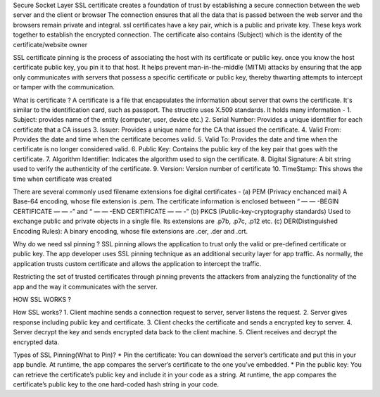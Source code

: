 Secure Socket Layer
SSL certificate creates a foundation of trust by establishing a secure connection between the web server and the client or browser
The connection ensures that all the data that is passed between the web server and the browsers remain private and integral. ssl certificates have a key pair, which is a public and private key.
These keys work together to establish the encrypted connection. The certificate also contains (Subject) which is the identity of the certificate/website owner

SSL certificate pinning is the process of associating the host with its certificate or public key. once you know the host certificate public key, you pin it to that host.
It helps prevent man-in-the-middle (MITM) attacks by ensuring that the app only communicates with servers that possess a specific certificate or public key, thereby thwarting attempts to intercept or tamper with the communication.

What is certificate ?
A certificate is a file that encapsulates the information about server that owns the certificate. It's similar to the identification card, such as passport. The structire uses X.509 standards. It holds many information -
1. Subject: provides name of the entity (computer, user, device etc.)
2. Serial Number: Provides a unique identifier for each certificate that a CA issues
3. Issuer: Provides a unique name for the CA that issued the certificate.
4. Valid From: Provides the date and time when the certificate becomes valid.
5. Valid To: Provides the date and time when the certificate is no longer considered valid.
6. Public Key: Contains the public key of the key pair that goes with the certificate.
7. Algorithm Identifier: Indicates the algorithm used to sign the certificate.
8. Digital Signature: A bit string used to verify the authenticity of the certificate.
9. Version: Version number of certificate
10. TimeStamp: This shows the time when certificate was created

There are several commonly used filename extensions foe digital certificates -
(a) PEM (Privacy enchanced mail)
A Base-64 encoding, whose file extension is .pem. The certificate information is enclosed between “ — — -BEGIN CERTIFICATE — — -” and “ — — -END CERTIFICATE — — -”
(b) PKCS (Public-key-cryptography standards)
Used to exchange public and private objects in a single file. Its extensions are .p7b, .p7c, .p12 etc.
(c) DER(Distinguished Encoding Rules): A binary encoding, whose file extensions are .cer, .der and .crt.


Why do we need ssl pinning ?
SSL pinning allows the application to trust only the valid or pre-defined certificate or public key. The app developer uses SSL pinning technique as an additional security layer for app traffic. 
As normally, the application trusts custom certificate and allows the application to intercept the traffic.

Restricting the set of trusted certificates through pinning prevents the attackers from analyzing the functionality of the app and the way it communicates with the server.

HOW SSL WORKS ?

How SSL works?
1. Client machine sends a connection request to server, server listens the request.
2. Server gives response including public key and certificate.
3. Client checks the certificate and sends a encrypted key to server.
4. Server decrypt the key and sends encrypted data back to the client machine.
5. Client receives and decrypt the encrypted data.

Types of SSL Pinning(What to Pin)?
* Pin the certificate: You can download the server’s certificate and put this in your app bundle. At runtime, the app compares the server’s certificate to the one you’ve embedded.
* Pin the public key: You can retrieve the certificate’s public key and include it in your code as a string. At runtime, the app compares the certificate’s public key to the one hard-coded hash string in your code.
